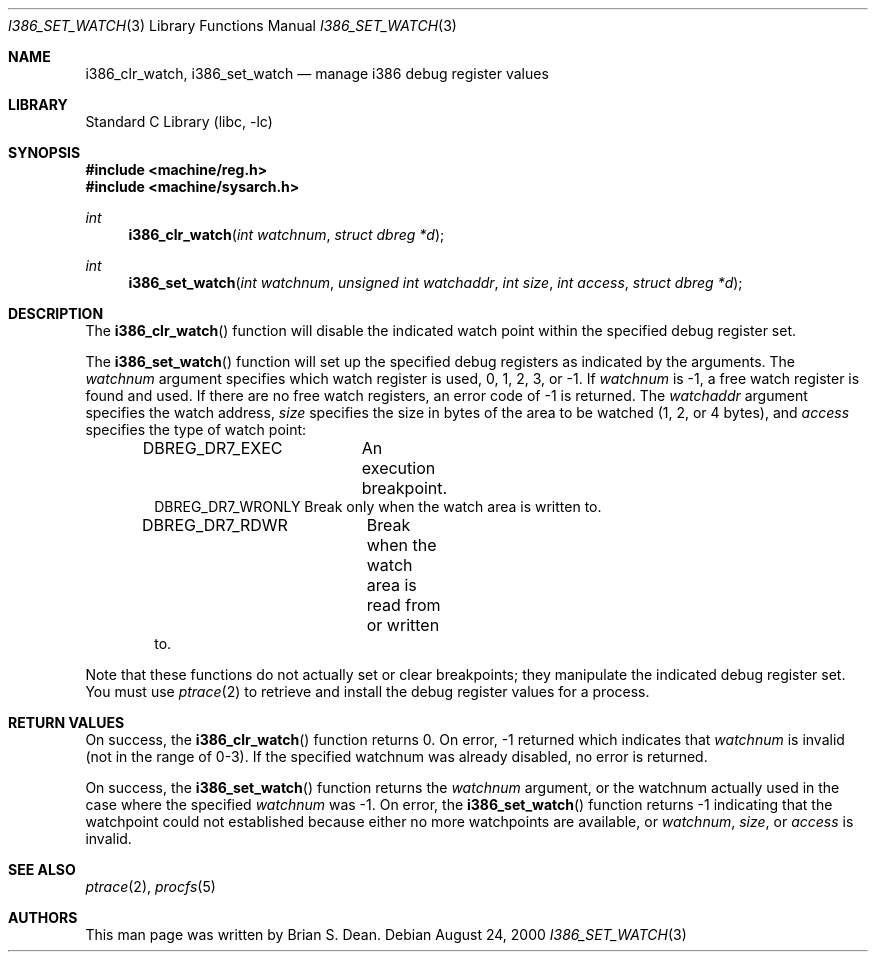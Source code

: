 .\" Copyright (c) 2000 Brian S. Dean
.\" All rights reserved.
.\"
.\" This man-page is based on a similar man-page by Jonathan Lemon
.\" which is copyrighted under the following conditions:
.\"
.\" Redistribution and use in source and binary forms, with or without
.\" modification, are permitted provided that the following conditions
.\" are met:
.\" 1. Redistributions of source code must retain the above copyright
.\"    notice, this list of conditions and the following disclaimer.
.\" 2. Redistributions in binary form must reproduce the above copyright
.\"    notice, this list of conditions and the following disclaimer in the
.\"    documentation and/or other materials provided with the distribution.
.\"
.\" THIS SOFTWARE IS PROVIDED BY THE AUTHOR AND CONTRIBUTORS ``AS IS'' AND
.\" ANY EXPRESS OR IMPLIED WARRANTIES, INCLUDING, BUT NOT LIMITED TO, THE
.\" IMPLIED WARRANTIES OF MERCHANTABILITY AND FITNESS FOR A PARTICULAR PURPOSE
.\" ARE DISCLAIMED.  IN NO EVENT SHALL THE AUTHOR OR CONTRIBUTORS BE LIABLE
.\" FOR ANY DIRECT, INDIRECT, INCIDENTAL, SPECIAL, EXEMPLARY, OR CONSEQUENTIAL
.\" DAMAGES (INCLUDING, BUT NOT LIMITED TO, PROCUREMENT OF SUBSTITUTE GOODS
.\" OR SERVICES; LOSS OF USE, DATA, OR PROFITS; OR BUSINESS INTERRUPTION)
.\" HOWEVER CAUSED AND ON ANY THEORY OF LIABILITY, WHETHER IN CONTRACT, STRICT
.\" LIABILITY, OR TORT (INCLUDING NEGLIGENCE OR OTHERWISE) ARISING IN ANY WAY
.\" OUT OF THE USE OF THIS SOFTWARE, EVEN IF ADVISED OF THE POSSIBILITY OF
.\" SUCH DAMAGE.
.\"
.\" $FreeBSD: projects/vps/lib/libc/i386/sys/i386_set_watch.3 233520 2012-03-26 19:23:57Z joel $
.\"
.Dd August 24, 2000
.Dt I386_SET_WATCH 3
.Os
.Sh NAME
.Nm i386_clr_watch ,
.Nm i386_set_watch
.Nd manage i386 debug register values
.Sh LIBRARY
.Lb libc
.Sh SYNOPSIS
.In machine/reg.h
.In machine/sysarch.h
.Ft int
.Fn i386_clr_watch "int watchnum" "struct dbreg *d"
.Ft int
.Fn i386_set_watch "int watchnum" "unsigned int watchaddr" "int size" "int access" "struct dbreg *d"
.Sh DESCRIPTION
The
.Fn i386_clr_watch
function
will disable the indicated watch point within the specified debug
register set.
.Pp
The
.Fn i386_set_watch
function
will set up the specified debug registers as indicated by the
arguments.
The
.Fa watchnum
argument specifies which watch register is used, 0, 1, 2, 3, or \-1.
If
.Fa watchnum
is \-1, a free watch register is found and used.
If there are no free
watch registers, an error code of \-1 is returned.
The
.Fa watchaddr
argument
specifies the watch address,
.Fa size
specifies the size in bytes of the area to be watched (1, 2, or 4 bytes),
and
.Fa access
specifies the type of watch point:
.Pp
.Bd -literal -offset indent -compact
DBREG_DR7_EXEC	  An execution breakpoint.
DBREG_DR7_WRONLY  Break only when the watch area is written to.
DBREG_DR7_RDWR	  Break when the watch area is read from or written
                  to.
.Ed
.Pp
Note that these functions do not actually set or clear breakpoints;
they manipulate the indicated debug register set.
You must use
.Xr ptrace 2
to retrieve and install the debug register values for a process.
.Sh RETURN VALUES
On success, the
.Fn i386_clr_watch
function returns 0.
On error, \-1 returned which indicates that
.Fa watchnum
is invalid (not in the range of 0-3).
If the specified watchnum was already disabled, no error is returned.
.Pp
On success, the
.Fn i386_set_watch
function returns the
.Fa watchnum
argument, or the watchnum actually used in the case where the specified
.Fa watchnum
was \-1.
On error, the
.Fn i386_set_watch
function returns \-1 indicating that the watchpoint could not established
because either no more watchpoints are available, or
.Fa watchnum ,
.Fa size ,
or
.Fa access
is invalid.
.Sh SEE ALSO
.Xr ptrace 2 ,
.Xr procfs 5
.Sh AUTHORS
This man page was written by
.An Brian S. Dean .
